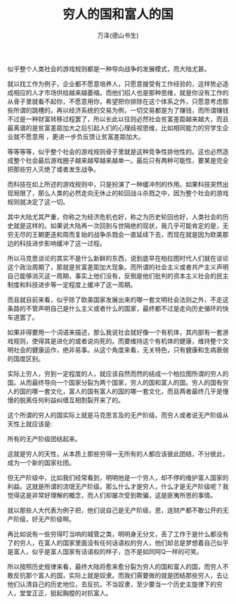 #+LATEX_CLASS: article
#+LATEX_CLASS_OPTIONS:[11pt,oneside]
#+LATEX_HEADER: \usepackage{article}


#+TITLE: 穷人的国和富人的国
#+AUTHOR: 万泽(德山书生)
#+CREATOR: wanze(<a href="mailto:a358003542@gmail.com">a358003542@gmail.com</a>)
#+DESCRIPTION: 制作者邮箱：a358003542@gmail.com



似乎整个人类社会的游戏规则都是一种导向战争的发展模式，而大陆尤甚。

就以找工作为例子，企业都不愿意培养人，只愿意接受有工作经验的，这样势必造成相应的人才市场供给越来越萎缩。而他们招人也是那种思维，就是你没有工作的从骨子里就看不起你，不愿意用你，希望把你排除在这个体系之外，只愿意考虑那些所谓的跳槽的。再以经济系统的交易为例，一切交易都是为了赚钱，而所谓赚钱不过是一种财富转移过程罢了，所以长此以往则必然社会贫富差距越来越大，而且最离谱的是贫富差距加大之后引起人们的心理歧视思维，比如相同能力的穷学生企业就不愿意用 ，更进一步负反馈让贫富差距加大。

等等等等，似乎整个社会的游戏规则骨子里就是这种竞争性排他性的。这也必然造成整个社会最后游戏圈子越来越窄越来越单一。最后只有两种可能性，要某是完全把那些穷人灭绝了或者发生战争。

而科技在如上所述的游戏规则中，只是扮演了一种缓冲剂的作用。如果科技突然出现局限了，那么人类的必然走向无休止的轮回战斗杀戮之中，因为整个社会的游戏规则就决定了这一切。

其中大陆尤其严重，你称之为经济危机也好，称之为历史轮回也好，人类社会的历史就是这样的。如果说大陆再一次回到与世隔绝的现状，我几乎可能肯定的是，无穷无尽的王朝更迭和周而复始的战争杀戮会一直延续下去，而现在就是因为欧美那边的科技进步影响缓冲了这一过程。

所以马克思谈论的其实不是什么新鲜的东西，说到底早在柏拉图时代人们就在谈论这个政治周期了，那就是贫富差距加大现象。而所谓的社会主义或者共产主义声明自己能够消灭这一周期，事实上他们没有，反倒是他们批判的资本主义社会的民主制度和科技进步等一定程度上缓冲了这一周期。

而且就目前来看，似乎除了欧美国家发展出来的哪一套文明社会法则之外，不走这条路的不管声明自己是什么主义或者什么的国家，最终都不过是走向历史循环的快车道罢了。

如果非得要用一个词语来描述，那么我说社会就好像一个有机体，其内部有一套游戏规则，使得其是进化的或者说向死的。而要维持这个有机体的健康，维持整个文明社会的健康运作，绝非易事。从这个角度来看，无关特色，只有健康和生病衰弱的国度区别。﻿




实际上穷人，穷到一定程度的人，就应该自然而然的结成一个柏拉图所谓的穷人的国。从而最终导向一个国家分裂为两个国家，穷人的国和富人的国。穷人的国有穷人的国的哪一套文化，富人的国有富人的国的哪一套文化，而且两者最终几乎是慢慢的脱离任何利益纠缠互相割裂开来了的。

这个所谓的穷人的国实际上就是马克思言及的无产阶级。而穷人或者说无产阶级从天性上就应该是:

所有的无产阶级团结起来。

这就是穷人的天性，从本质上那些穷得一无所有的人都应该彼此团结，不分彼此，成为一个新的国家社团。

但无产阶级中，比如我们经常看到，明明他是一个穷人，却不停的维护富人国家的利益。这就是所谓的流氓无产阶级。那么什么才是穷人，什么才是无产阶级呢？我觉得这是非常好理解的概念，而人们却屡次受到欺骗，这是匪夷所思的事情。

就以那些人大代表为例子把，他们说自己是无产阶级，恩，连财产都不敢公开的无产阶级，好无产阶级啊。

再比如说有一些穷得叮当响的城管之类，明明身无分文，丢了工作于是什么都没有了的穷人，在富人的国家里面没有任何话语权的穷人，他们却总是梦想着自己似乎是富人，似乎是富人国家有话语权的样子，岂不是如同阿Q一样的可笑。﻿

所以按照历史规律来看，最终大陆将愈来愈分裂为穷人的国和富人的国，而穷人不敢反抗那个富人的国，实际上就是奴隶。而我们需要做的就是团结那些穷人，去让他们认清自己的历史地位，去反抗，不当奴隶，至少要当一个历史主旋律下的穷人，堂堂正正，挺起胸膛的对抗富人。



